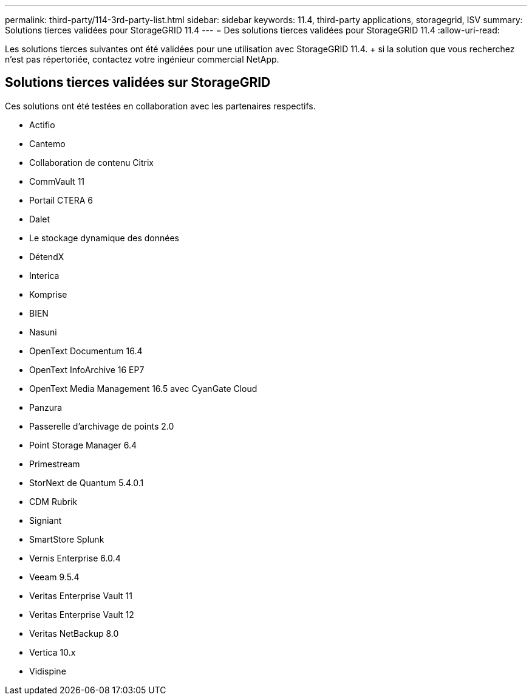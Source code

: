 ---
permalink: third-party/114-3rd-party-list.html 
sidebar: sidebar 
keywords: 11.4, third-party applications, storagegrid, ISV 
summary: Solutions tierces validées pour StorageGRID 11.4 
---
= Des solutions tierces validées pour StorageGRID 11.4
:allow-uri-read: 


[role="lead"]
Les solutions tierces suivantes ont été validées pour une utilisation avec StorageGRID 11.4. + si la solution que vous recherchez n'est pas répertoriée, contactez votre ingénieur commercial NetApp.



== Solutions tierces validées sur StorageGRID

Ces solutions ont été testées en collaboration avec les partenaires respectifs.

* Actifio
* Cantemo
* Collaboration de contenu Citrix
* CommVault 11
* Portail CTERA 6
* Dalet
* Le stockage dynamique des données
* DétendX
* Interica
* Komprise
* BIEN
* Nasuni
* OpenText Documentum 16.4
* OpenText InfoArchive 16 EP7
* OpenText Media Management 16.5 avec CyanGate Cloud
* Panzura
* Passerelle d'archivage de points 2.0
* Point Storage Manager 6.4
* Primestream
* StorNext de Quantum 5.4.0.1
* CDM Rubrik
* Signiant
* SmartStore Splunk
* Vernis Enterprise 6.0.4
* Veeam 9.5.4
* Veritas Enterprise Vault 11
* Veritas Enterprise Vault 12
* Veritas NetBackup 8.0
* Vertica 10.x
* Vidispine

